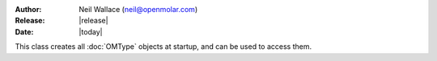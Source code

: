 :Author: Neil Wallace (neil@openmolar.com)
:Release: |release|
:Date: |today|

This class creates all :doc:`OMType` objects at startup, and can be used to 
access them.
